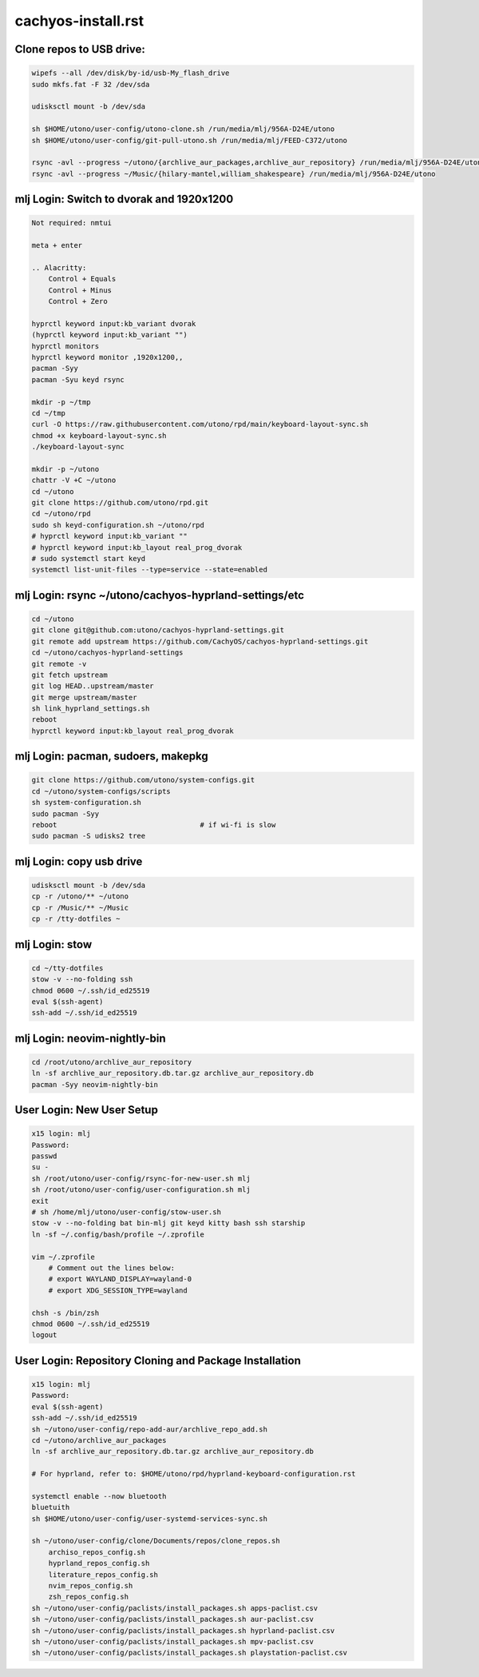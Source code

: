 cachyos-install.rst
===================

Clone repos to USB drive:
-------------------------

.. code-block:: bash

    wipefs --all /dev/disk/by-id/usb-My_flash_drive
    sudo mkfs.fat -F 32 /dev/sda

    udisksctl mount -b /dev/sda

    sh $HOME/utono/user-config/utono-clone.sh /run/media/mlj/956A-D24E/utono
    sh $HOME/utono/user-config/git-pull-utono.sh /run/media/mlj/FEED-C372/utono

    rsync -avl --progress ~/utono/{archlive_aur_packages,archlive_aur_repository} /run/media/mlj/956A-D24E/utono
    rsync -avl --progress ~/Music/{hilary-mantel,william_shakespeare} /run/media/mlj/956A-D24E/utono

mlj Login: Switch to dvorak and 1920x1200
----------------------------------------

.. code-block:: bash

    Not required: nmtui

    meta + enter

    .. Alacritty:
        Control + Equals
        Control + Minus
        Control + Zero

    hyprctl keyword input:kb_variant dvorak
    (hyprctl keyword input:kb_variant "")
    hyprctl monitors
    hyprctl keyword monitor ,1920x1200,,
    pacman -Syy
    pacman -Syu keyd rsync

    mkdir -p ~/tmp
    cd ~/tmp
    curl -O https://raw.githubusercontent.com/utono/rpd/main/keyboard-layout-sync.sh
    chmod +x keyboard-layout-sync.sh
    ./keyboard-layout-sync

    mkdir -p ~/utono
    chattr -V +C ~/utono
    cd ~/utono
    git clone https://github.com/utono/rpd.git
    cd ~/utono/rpd
    sudo sh keyd-configuration.sh ~/utono/rpd
    # hyprctl keyword input:kb_variant ""
    # hyprctl keyword input:kb_layout real_prog_dvorak
    # sudo systemctl start keyd
    systemctl list-unit-files --type=service --state=enabled

mlj Login:  rsync ~/utono/cachyos-hyprland-settings/etc
-------------------------------------------------------

.. code-block:: bash

    cd ~/utono
    git clone git@github.com:utono/cachyos-hyprland-settings.git
    git remote add upstream https://github.com/CachyOS/cachyos-hyprland-settings.git
    cd ~/utono/cachyos-hyprland-settings
    git remote -v
    git fetch upstream
    git log HEAD..upstream/master
    git merge upstream/master
    sh link_hyprland_settings.sh
    reboot
    hyprctl keyword input:kb_layout real_prog_dvorak

mlj Login:  pacman, sudoers, makepkg
------------------------------------

.. code-block:: bash

    git clone https://github.com/utono/system-configs.git
    cd ~/utono/system-configs/scripts
    sh system-configuration.sh
    sudo pacman -Syy
    reboot                                  # if wi-fi is slow
    sudo pacman -S udisks2 tree

mlj Login:  copy usb drive
--------------------------

.. code-block:: bash

    udisksctl mount -b /dev/sda
    cp -r /utono/** ~/utono
    cp -r /Music/** ~/Music
    cp -r /tty-dotfiles ~

mlj Login:  stow
----------------

.. code-block:: bash

    cd ~/tty-dotfiles
    stow -v --no-folding ssh
    chmod 0600 ~/.ssh/id_ed25519
    eval $(ssh-agent)
    ssh-add ~/.ssh/id_ed25519

mlj Login: neovim-nightly-bin
-----------------------------

.. code-block:: bash

    cd /root/utono/archlive_aur_repository
    ln -sf archlive_aur_repository.db.tar.gz archlive_aur_repository.db
    pacman -Syy neovim-nightly-bin

User Login: New User Setup
--------------------------
.. code-block:: bash

    x15 login: mlj
    Password:
    passwd
    su -
    sh /root/utono/user-config/rsync-for-new-user.sh mlj
    sh /root/utono/user-config/user-configuration.sh mlj
    exit
    # sh /home/mlj/utono/user-config/stow-user.sh
    stow -v --no-folding bat bin-mlj git keyd kitty bash ssh starship
    ln -sf ~/.config/bash/profile ~/.zprofile

    vim ~/.zprofile
        # Comment out the lines below:
        # export WAYLAND_DISPLAY=wayland-0
        # export XDG_SESSION_TYPE=wayland

    chsh -s /bin/zsh
    chmod 0600 ~/.ssh/id_ed25519
    logout

User Login: Repository Cloning and Package Installation
-------------------------------------------------------

.. code-block:: bash

    x15 login: mlj
    Password:
    eval $(ssh-agent)
    ssh-add ~/.ssh/id_ed25519
    sh ~/utono/user-config/repo-add-aur/archlive_repo_add.sh
    cd ~/utono/archlive_aur_packages
    ln -sf archlive_aur_repository.db.tar.gz archlive_aur_repository.db

    # For hyprland, refer to: $HOME/utono/rpd/hyprland-keyboard-configuration.rst

    systemctl enable --now bluetooth
    bluetuith
    sh $HOME/utono/user-config/user-systemd-services-sync.sh

    sh ~/utono/user-config/clone/Documents/repos/clone_repos.sh
        archiso_repos_config.sh
        hyprland_repos_config.sh
        literature_repos_config.sh
        nvim_repos_config.sh
        zsh_repos_config.sh
    sh ~/utono/user-config/paclists/install_packages.sh apps-paclist.csv
    sh ~/utono/user-config/paclists/install_packages.sh aur-paclist.csv
    sh ~/utono/user-config/paclists/install_packages.sh hyprland-paclist.csv
    sh ~/utono/user-config/paclists/install_packages.sh mpv-paclist.csv
    sh ~/utono/user-config/paclists/install_packages.sh playstation-paclist.csv


